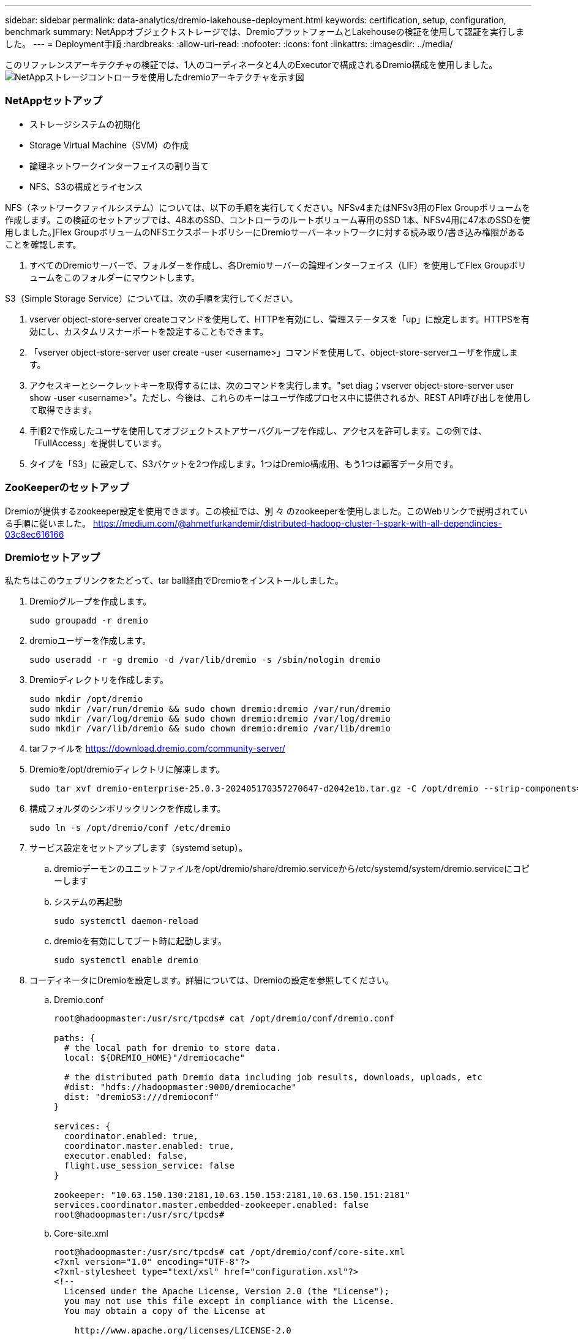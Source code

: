 ---
sidebar: sidebar 
permalink: data-analytics/dremio-lakehouse-deployment.html 
keywords: certification, setup, configuration, benchmark 
summary: NetAppオブジェクトストレージでは、DremioプラットフォームとLakehouseの検証を使用して認証を実行しました。 
---
= Deployment手順
:hardbreaks:
:allow-uri-read: 
:nofooter: 
:icons: font
:linkattrs: 
:imagesdir: ../media/


[role="lead"]
このリファレンスアーキテクチャの検証では、1人のコーディネータと4人のExecutorで構成されるDremio構成を使用しました。image:dremio-lakehouse-architecture.png["NetAppストレージコントローラを使用したdremioアーキテクチャを示す図"]



=== NetAppセットアップ

* ストレージシステムの初期化
* Storage Virtual Machine（SVM）の作成
* 論理ネットワークインターフェイスの割り当て
* NFS、S3の構成とライセンス


NFS（ネットワークファイルシステム）については、以下の手順を実行してください。NFSv4またはNFSv3用のFlex Groupボリュームを作成します。この検証のセットアップでは、48本のSSD、コントローラのルートボリューム専用のSSD 1本、NFSv4用に47本のSSDを使用しました。]Flex GroupボリュームのNFSエクスポートポリシーにDremioサーバーネットワークに対する読み取り/書き込み権限があることを確認します。

. すべてのDremioサーバーで、フォルダーを作成し、各Dremioサーバーの論理インターフェイス（LIF）を使用してFlex Groupボリュームをこのフォルダーにマウントします。


S3（Simple Storage Service）については、次の手順を実行してください。

. vserver object-store-server createコマンドを使用して、HTTPを有効にし、管理ステータスを「up」に設定します。HTTPSを有効にし、カスタムリスナーポートを設定することもできます。
. 「vserver object-store-server user create -user <username>」コマンドを使用して、object-store-serverユーザを作成します。
. アクセスキーとシークレットキーを取得するには、次のコマンドを実行します。"set diag；vserver object-store-server user show -user <username>"。ただし、今後は、これらのキーはユーザ作成プロセス中に提供されるか、REST API呼び出しを使用して取得できます。
. 手順2で作成したユーザを使用してオブジェクトストアサーバグループを作成し、アクセスを許可します。この例では、「FullAccess」を提供しています。
. タイプを「S3」に設定して、S3バケットを2つ作成します。1つはDremio構成用、もう1つは顧客データ用です。




=== ZooKeeperのセットアップ

Dremioが提供するzookeeper設定を使用できます。この検証では、別 々 のzookeeperを使用しました。このWebリンクで説明されている手順に従いました。 https://medium.com/@ahmetfurkandemir/distributed-hadoop-cluster-1-spark-with-all-dependincies-03c8ec616166[]



=== Dremioセットアップ

私たちはこのウェブリンクをたどって、tar ball経由でDremioをインストールしました。

. Dremioグループを作成します。
+
....
sudo groupadd -r dremio
....
. dremioユーザーを作成します。
+
....
sudo useradd -r -g dremio -d /var/lib/dremio -s /sbin/nologin dremio
....
. Dremioディレクトリを作成します。
+
....
sudo mkdir /opt/dremio
sudo mkdir /var/run/dremio && sudo chown dremio:dremio /var/run/dremio
sudo mkdir /var/log/dremio && sudo chown dremio:dremio /var/log/dremio
sudo mkdir /var/lib/dremio && sudo chown dremio:dremio /var/lib/dremio
....
. tarファイルを https://download.dremio.com/community-server/[]
. Dremioを/opt/dremioディレクトリに解凍します。
+
....
sudo tar xvf dremio-enterprise-25.0.3-202405170357270647-d2042e1b.tar.gz -C /opt/dremio --strip-components=1
....
. 構成フォルダのシンボリックリンクを作成します。
+
....
sudo ln -s /opt/dremio/conf /etc/dremio
....
. サービス設定をセットアップします（systemd setup）。
+
.. dremioデーモンのユニットファイルを/opt/dremio/share/dremio.serviceから/etc/systemd/system/dremio.serviceにコピーします
.. システムの再起動
+
....
sudo systemctl daemon-reload
....
.. dremioを有効にしてブート時に起動します。
+
....
sudo systemctl enable dremio
....


. コーディネータにDremioを設定します。詳細については、Dremioの設定を参照してください。
+
.. Dremio.conf
+
....
root@hadoopmaster:/usr/src/tpcds# cat /opt/dremio/conf/dremio.conf

paths: {
  # the local path for dremio to store data.
  local: ${DREMIO_HOME}"/dremiocache"

  # the distributed path Dremio data including job results, downloads, uploads, etc
  #dist: "hdfs://hadoopmaster:9000/dremiocache"
  dist: "dremioS3:///dremioconf"
}

services: {
  coordinator.enabled: true,
  coordinator.master.enabled: true,
  executor.enabled: false,
  flight.use_session_service: false
}

zookeeper: "10.63.150.130:2181,10.63.150.153:2181,10.63.150.151:2181"
services.coordinator.master.embedded-zookeeper.enabled: false
root@hadoopmaster:/usr/src/tpcds#
....
.. Core-site.xml
+
....
root@hadoopmaster:/usr/src/tpcds# cat /opt/dremio/conf/core-site.xml
<?xml version="1.0" encoding="UTF-8"?>
<?xml-stylesheet type="text/xsl" href="configuration.xsl"?>
<!--
  Licensed under the Apache License, Version 2.0 (the "License");
  you may not use this file except in compliance with the License.
  You may obtain a copy of the License at

    http://www.apache.org/licenses/LICENSE-2.0

  Unless required by applicable law or agreed to in writing, software
  distributed under the License is distributed on an "AS IS" BASIS,
  WITHOUT WARRANTIES OR CONDITIONS OF ANY KIND, either express or implied.
  See the License for the specific language governing permissions and
  limitations under the License. See accompanying LICENSE file.
-->

<!-- Put site-specific property overrides in this file. -->

<configuration>
	<property>
		<name>fs.dremioS3.impl</name>
		<value>com.dremio.plugins.s3.store.S3FileSystem</value>
	</property>
	<property>
                <name>fs.s3a.access.key</name>
                <value>24G4C1316APP2BIPDE5S</value>
	</property>
	<property>
                <name>fs.s3a.endpoint</name>
                <value>10.63.150.69:80</value>
        </property>
	<property>
       		<name>fs.s3a.secret.key</name>
       		<value>Zd28p43rgZaU44PX_ftT279z9nt4jBSro97j87Bx</value>
   	</property>
   	<property>
       		<name>fs.s3a.aws.credentials.provider</name>
       		<description>The credential provider type.</description>
       		<value>org.apache.hadoop.fs.s3a.SimpleAWSCredentialsProvider</value>
   	</property>
	<property>
                <name>fs.s3a.path.style.access</name>
                <value>false</value>
        </property>
	<property>
    		<name>hadoop.proxyuser.dremio.hosts</name>
    		<value>*</value>
  	</property>
  	<property>
    		<name>hadoop.proxyuser.dremio.groups</name>
    		<value>*</value>
  	</property>
  	<property>
    		<name>hadoop.proxyuser.dremio.users</name>
    		<value>*</value>
	</property>
	<property>
		<name>dremio.s3.compat</name>
		<description>Value has to be set to true.</description>
		<value>true</value>
	</property>
	<property>
		<name>fs.s3a.connection.ssl.enabled</name>
		<description>Value can either be true or false, set to true to use SSL with a secure Minio server.</description>
		<value>false</value>
	</property>
</configuration>
root@hadoopmaster:/usr/src/tpcds#
....


. Dremioの設定はNetAppオブジェクトストレージに格納されます。今回の検証では、「dremioconf」バケットはONTAP S3バケットにあります。下の図は、「dremioconf」S3バケットの「scratch」フォルダと「uploads」フォルダからの詳細を示しています。


image:dremio-lakehouse-objectstorage.png["NetAppオブジェクトストレージを使用したdremioを示す図"]

. ExecutorsでDremioを設定します。このセットアップでは、3つのExecutorがあります。
+
.. dremio.conf
+
....
paths: {
  # the local path for dremio to store data.
  local: ${DREMIO_HOME}"/dremiocache"

  # the distributed path Dremio data including job results, downloads, uploads, etc
  #dist: "hdfs://hadoopmaster:9000/dremiocache"
  dist: "dremioS3:///dremioconf"
}

services: {
  coordinator.enabled: false,
  coordinator.master.enabled: false,
  executor.enabled: true,
  flight.use_session_service: true
}

zookeeper: "10.63.150.130:2181,10.63.150.153:2181,10.63.150.151:2181"
services.coordinator.master.embedded-zookeeper.enabled: false
....
.. Core-site.xml–コーディネータ設定と同じです。





NOTE: NetAppは、Datalake環境とLakehouse環境向けのプライマリオブジェクトストレージソリューションとしてStorageGRIDを推奨しています。さらに、ファイルとオブジェクトの二重性にはNetApp ONTAPが採用されています。本ドキュメントでは、お客様のご要望に応じてONTAP S3を対象にテストを実施し、データソースとして正常に機能しています。



=== 複数ソースの設定

. DremioでONTAP S3とStorageGRIDをs3ソースとして設定します。
+
.. Dremioダッシュボード->データセット->ソース->ソースの追加。
.. [全般]セクションで、AWSアクセスとシークレットキーを更新してください
.. 詳細オプションで、互換モードを有効にし、以下の詳細で接続プロパティを更新します。ONTAP S3またはStorageGRIDのNetAppストレージコントローラのエンドポイントIP/Name。
+
....
fs.s3a.endoint = 10.63.150.69
fs.s3a.path.style.access = true
fs.s3a.connection.maximum=1000
....
.. 可能な場合はローカルキャッシュを有効にし、可能な場合は使用可能な合計キャッシュの最大割合= 100
.. 次に、NetAppオブジェクトストレージのバケットのリストを表示します。image:dremio-lakehouse-objectstorage-list.png["NetAppオブジェクトストレージからのファイルのリストを示す図"]
.. StorageGRIDバケットの詳細の表示例image:dremio-lakehouse-storagegrid-list.png["NetAppオブジェクトストレージからのファイルのリストを示す図"]


. DremioでNAS（特にNFS）をソースとして設定します。
+
.. Dremioダッシュボード->データセット->ソース->ソースの追加。
.. [全般]セクションで、名前とNFSマウントパスを入力します。NFSマウントパスがDremioクラスタ内のすべてのノードの同じフォルダにマウントされていることを確認してください。




image:dremio-lakehouse-NAS-list.png["NetAppオブジェクトストレージからのファイルのリストを示す図"]

+

....
root@hadoopmaster:~# for i in hadoopmaster hadoopnode1 hadoopnode2 hadoopnode3 hadoopnode4; do ssh $i "date;hostname;du -hs /opt/dremio/data/spill/ ; df -h //dremionfsdata "; done
Fri Sep 13 04:13:19 PM UTC 2024
hadoopmaster
du: cannot access '/opt/dremio/data/spill/': No such file or directory
Filesystem                   Size  Used Avail Use% Mounted on
10.63.150.69:/dremionfsdata  2.1T  921M  2.0T   1% /dremionfsdata
Fri Sep 13 04:13:19 PM UTC 2024
hadoopnode1
12K	/opt/dremio/data/spill/
Filesystem                   Size  Used Avail Use% Mounted on
10.63.150.69:/dremionfsdata  2.1T  921M  2.0T   1% /dremionfsdata
Fri Sep 13 04:13:19 PM UTC 2024
hadoopnode2
12K	/opt/dremio/data/spill/
Filesystem                   Size  Used Avail Use% Mounted on
10.63.150.69:/dremionfsdata  2.1T  921M  2.0T   1% /dremionfsdata
Fri Sep 13 16:13:20 UTC 2024
hadoopnode3
16K	/opt/dremio/data/spill/
Filesystem                   Size  Used Avail Use% Mounted on
10.63.150.69:/dremionfsdata  2.1T  921M  2.0T   1% /dremionfsdata
Fri Sep 13 04:13:21 PM UTC 2024
node4
12K	/opt/dremio/data/spill/
Filesystem                   Size  Used Avail Use% Mounted on
10.63.150.69:/dremionfsdata  2.1T  921M  2.0T   1% /dremionfsdata
root@hadoopmaster:~#
....
